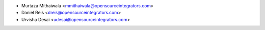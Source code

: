 * Murtaza Mithaiwala <mmithaiwala@opensourceintegrators.com>
* Daniel Reis <dreis@opensourceintegrators.com>
* Urvisha Desai <udesai@opensourceintegrators.com>
